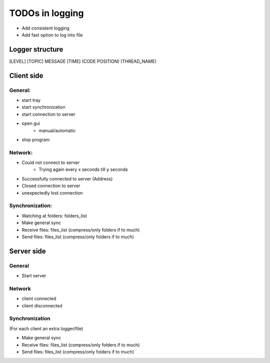 TODOs in logging
----------------

- Add consistent logging
- Add fast option to log into file

Logger structure
################

[LEVEL] [TOPIC] MESSAGE [TIME] (CODE POSITION) (THREAD_NAME)


Client side
###########

General:
^^^^^^^^

- start tray
- start synchronization
- start connection to server
- open gui
    - manual/automatic
- stop program


Network:
^^^^^^^^

- Could not connect to server
    - Trying again every x seconds till y seconds
- Successfully connected to server (Address)
- Closed connection to server
- unexpectedly lost connection

Synchronization:
^^^^^^^^^^^^^^^^

- Watching at folders: folders_list
- Make general sync
- Receive files: files_list (compress/only folders if to much)
- Send files: files_list (compress/only folders if to much)


Server side
############

General
^^^^^^^

- Start server

Network
^^^^^^^^

- client connected
- client disconnected


Synchronization
^^^^^^^^^^^^^^^

(For each client an extra logger/file)

- Make general sync
- Receive files: files_list (compress/only folders if to much)
- Send files: files_list (compress/only folders if to much)

